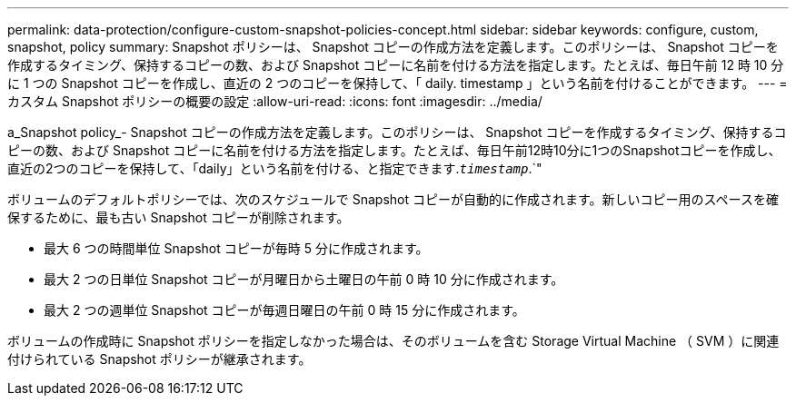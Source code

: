 ---
permalink: data-protection/configure-custom-snapshot-policies-concept.html 
sidebar: sidebar 
keywords: configure, custom, snapshot, policy 
summary: Snapshot ポリシーは、 Snapshot コピーの作成方法を定義します。このポリシーは、 Snapshot コピーを作成するタイミング、保持するコピーの数、および Snapshot コピーに名前を付ける方法を指定します。たとえば、毎日午前 12 時 10 分に 1 つの Snapshot コピーを作成し、直近の 2 つのコピーを保持して、「 daily. timestamp 」という名前を付けることができます。 
---
= カスタム Snapshot ポリシーの概要の設定
:allow-uri-read: 
:icons: font
:imagesdir: ../media/


[role="lead"]
a_Snapshot policy_- Snapshot コピーの作成方法を定義します。このポリシーは、 Snapshot コピーを作成するタイミング、保持するコピーの数、および Snapshot コピーに名前を付ける方法を指定します。たとえば、毎日午前12時10分に1つのSnapshotコピーを作成し、直近の2つのコピーを保持して、「daily」という名前を付ける、と指定できます.`_timestamp_`.`"

ボリュームのデフォルトポリシーでは、次のスケジュールで Snapshot コピーが自動的に作成されます。新しいコピー用のスペースを確保するために、最も古い Snapshot コピーが削除されます。

* 最大 6 つの時間単位 Snapshot コピーが毎時 5 分に作成されます。
* 最大 2 つの日単位 Snapshot コピーが月曜日から土曜日の午前 0 時 10 分に作成されます。
* 最大 2 つの週単位 Snapshot コピーが毎週日曜日の午前 0 時 15 分に作成されます。


ボリュームの作成時に Snapshot ポリシーを指定しなかった場合は、そのボリュームを含む Storage Virtual Machine （ SVM ）に関連付けられている Snapshot ポリシーが継承されます。
